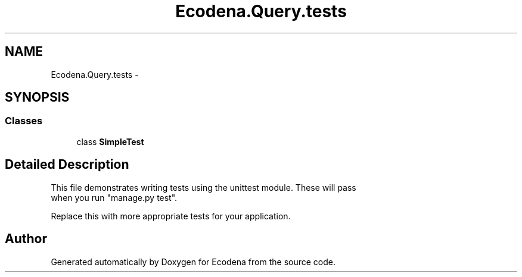 .TH "Ecodena.Query.tests" 3 "Sun Mar 25 2012" "Version 1.0" "Ecodena" \" -*- nroff -*-
.ad l
.nh
.SH NAME
Ecodena.Query.tests \- 
.SH SYNOPSIS
.br
.PP
.SS "Classes"

.in +1c
.ti -1c
.RI "class \fBSimpleTest\fP"
.br
.in -1c
.SH "Detailed Description"
.PP 
.PP
.nf

This file demonstrates writing tests using the unittest module. These will pass
when you run "manage.py test".

Replace this with more appropriate tests for your application.
.fi
.PP
 
.SH "Author"
.PP 
Generated automatically by Doxygen for Ecodena from the source code.
